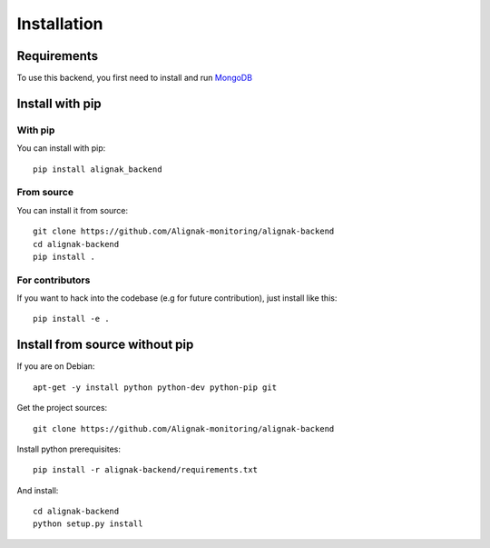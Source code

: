.. _install:

Installation
============

Requirements
------------

To use this backend, you first need to install and run MongoDB_

.. _MongoDB: http://docs.mongodb.org/manual/

Install with pip
----------------

With pip
~~~~~~~~

You can install with pip::

    pip install alignak_backend


From source
~~~~~~~~~~~

You can install it from source::

    git clone https://github.com/Alignak-monitoring/alignak-backend
    cd alignak-backend
    pip install .


For contributors
~~~~~~~~~~~~~~~~

If you want to hack into the codebase (e.g for future contribution), just install like this::

    pip install -e .


Install from source without pip
-------------------------------

If you are on Debian::

    apt-get -y install python python-dev python-pip git


Get the project sources::

    git clone https://github.com/Alignak-monitoring/alignak-backend


Install python prerequisites::

    pip install -r alignak-backend/requirements.txt


And install::

    cd alignak-backend
    python setup.py install
